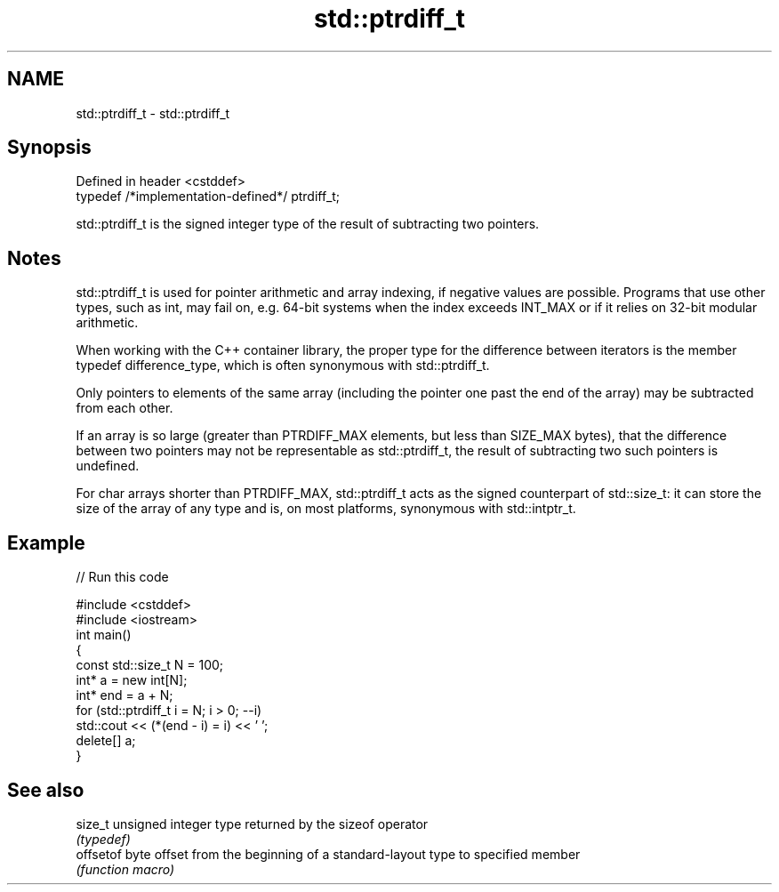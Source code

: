 .TH std::ptrdiff_t 3 "2020.03.24" "http://cppreference.com" "C++ Standard Libary"
.SH NAME
std::ptrdiff_t \- std::ptrdiff_t

.SH Synopsis
   Defined in header <cstddef>
   typedef /*implementation-defined*/ ptrdiff_t;

   std::ptrdiff_t is the signed integer type of the result of subtracting two pointers.

.SH Notes

   std::ptrdiff_t is used for pointer arithmetic and array indexing, if negative values are possible. Programs that use other types, such as int, may fail on, e.g. 64-bit systems when the index exceeds INT_MAX or if it relies on 32-bit modular arithmetic.

   When working with the C++ container library, the proper type for the difference between iterators is the member typedef difference_type, which is often synonymous with std::ptrdiff_t.

   Only pointers to elements of the same array (including the pointer one past the end of the array) may be subtracted from each other.

   If an array is so large (greater than PTRDIFF_MAX elements, but less than SIZE_MAX bytes), that the difference between two pointers may not be representable as std::ptrdiff_t, the result of subtracting two such pointers is undefined.

   For char arrays shorter than PTRDIFF_MAX, std::ptrdiff_t acts as the signed counterpart of std::size_t: it can store the size of the array of any type and is, on most platforms, synonymous with std::intptr_t.

.SH Example

   
// Run this code

 #include <cstddef>
 #include <iostream>
 int main()
 {
     const std::size_t N = 100;
     int* a = new int[N];
     int* end = a + N;
     for (std::ptrdiff_t i = N; i > 0; --i)
         std::cout << (*(end - i) = i) << ' ';
     delete[] a;
 }

.SH See also

   size_t   unsigned integer type returned by the sizeof operator
            \fI(typedef)\fP
   offsetof byte offset from the beginning of a standard-layout type to specified member
            \fI(function macro)\fP
